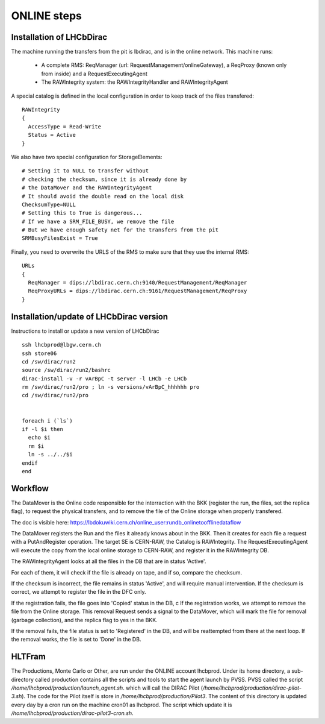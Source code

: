 .. _online_steps:

============
ONLINE steps
============

Installation of LHCbDirac
-------------------------

The machine running the transfers from the pit is lbdirac, and is in the online network.
This machine runs:

  * A complete RMS: ReqManager (url: RequestManagement/onlineGateway), a ReqProxy (known only from inside) and a RequestExecutingAgent
  * The RAWIntegrity system: the RAWIntegrityHandler and RAWIntegrityAgent

A special catalog is defined in the local configuration in order to keep track of the files transfered::

  RAWIntegrity
  {
    AccessType = Read-Write
    Status = Active
  }


We also have two special configuration for StorageElements::

  # Setting it to NULL to transfer without
  # checking the checksum, since it is already done by
  # the DataMover and the RAWIntegrityAgent
  # It should avoid the double read on the local disk
  ChecksumType=NULL
  # Setting this to True is dangerous...
  # If we have a SRM_FILE_BUSY, we remove the file
  # But we have enough safety net for the transfers from the pit
  SRMBusyFilesExist = True

Finally, you need to overwrite the URLS of the RMS to make sure that they use the internal RMS::

  URLs
  {
    ReqManager = dips://lbdirac.cern.ch:9140/RequestManagement/ReqManager
    ReqProxyURLs = dips://lbdirac.cern.ch:9161/RequestManagement/ReqProxy
  }

Installation/update of LHCbDirac version
----------------------------------------
Instructions to install or update a new version of LHCbDirac ::

  ssh lhcbprod@lbgw.cern.ch
  ssh store06
  cd /sw/dirac/run2
  source /sw/dirac/run2/bashrc
  dirac-install -v -r vArBpC -t server -l LHCb -e LHCb
  rm /sw/dirac/run2/pro ; ln -s versions/vArBpC_hhhhhh pro
  cd /sw/dirac/run2/pro


  foreach i (`ls`)
  if -l $i then
    echo $i
    rm $i
    ln -s ../../$i
  endif
  end
  

Workflow
--------

The DataMover is the Online code responsible for the interraction with the BKK (register the run, the files, set the replica flag), to request the physical transfers, and to remove the file of the Online storage when properly transfered.

The doc is visible here: https://lbdokuwiki.cern.ch/online_user:rundb_onlinetoofflinedataflow

The DataMover registers the Run and the files it already knows about in the BKK.
Then it creates for each file a request with a PutAndRegister operation. The target SE is CERN-RAW, the Catalog is RAWIntegrity.
The RequestExecutingAgent will execute the copy from the local online storage to CERN-RAW, and register it in the RAWIntegrity DB.

The RAWIntegrityAgent looks at all the files in the DB that are in status 'Active'.

For each of them, it will check if the file is already on tape, and if so, compare the checksum.

If the checksum is incorrect, the file remains in status 'Active', and will require manual intervention.
If the checksum is correct, we attempt to register the file in the DFC only.

If the registration fails, the file goes into 'Copied' status in the DB, c
If the registration works, we attempt to remove the file from the Online storage.
This removal Request sends a signal to the DataMover, which will mark the file for removal (garbage collection), and the replica flag to yes in the BKK.

If the removal fails, the file status is set to 'Registered' in the DB, and will be reattempted from there at the next loop.
If the removal works, the file is set to 'Done' in the DB.


HLTFram
-------

The Productions, Monte Carlo or Other, are run under the ONLINE account lhcbprod.
Under its home directory, a sub-directory called production contains all the scripts and tools to start the agent launch by PVSS.
PVSS called the script `/home/lhcbprod/production/launch_agent.sh`. which will call the DIRAC Pilot (`/home/lhcbprod/production/dirac-pilot-3.sh`).
The code for the Pilot itself is store in `/home/lhcbprod/production/Pilot3`. The content of this directory is updated every day by a cron run on the machine cron01 as lhcbprod.
The script which update it is `/home/lhcbprod/production/dirac-pilot3-cron.sh`.
